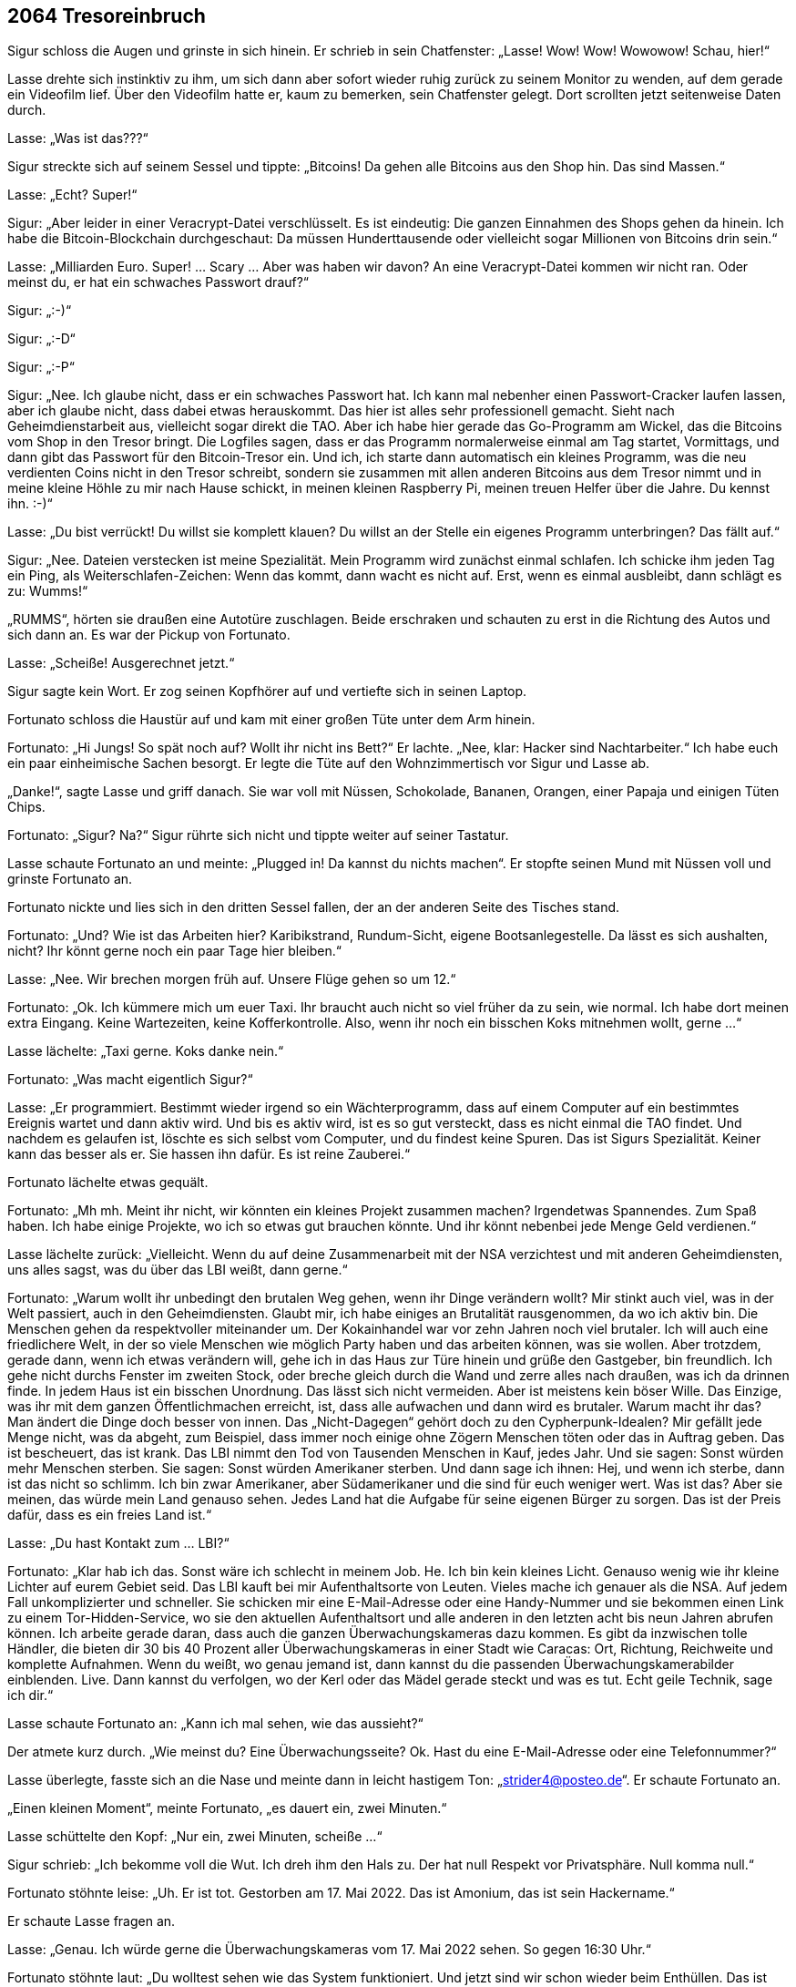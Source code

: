 == [big-number]#2064# Tresoreinbruch 

[text-caps]#Sigur schloss die Augen# und grinste in sich hinein.
Er schrieb in sein Chatfenster: „Lasse! Wow! Wow! Wowowow! Schau, hier!“

Lasse drehte sich instinktiv zu ihm, um sich dann aber sofort wieder ruhig zurück zu seinem Monitor zu wenden, auf dem gerade ein Videofilm lief.
Über den Videofilm hatte er, kaum zu bemerken, sein Chatfenster gelegt.
Dort scrollten jetzt seitenweise Daten durch.

Lasse: „Was ist das???“

Sigur streckte sich auf seinem Sessel und tippte: „Bitcoins! Da gehen alle Bitcoins aus den Shop hin.
Das sind Massen.“

Lasse: „Echt? Super!“

Sigur: „Aber leider in einer Veracrypt-Datei verschlüsselt.
Es ist eindeutig: Die ganzen Einnahmen des Shops gehen da hinein.
Ich habe die Bitcoin-Blockchain durchgeschaut: Da müssen Hunderttausende oder vielleicht sogar Millionen von Bitcoins drin sein.“

Lasse: „Milliarden Euro.
Super! … Scary … Aber was haben wir davon? An eine Veracrypt-Datei kommen wir nicht ran.
Oder meinst du, er hat ein schwaches Passwort drauf?“

Sigur: „:-)“

Sigur: „:-D“

Sigur: „:-P“

Sigur: „Nee.
Ich glaube nicht, dass er ein schwaches Passwort hat.
Ich kann mal nebenher einen Passwort-Cracker laufen lassen, aber ich glaube nicht, dass dabei etwas herauskommt.
Das hier ist alles sehr professionell gemacht.
Sieht nach Geheimdienstarbeit aus, vielleicht sogar direkt die TAO.
Aber ich habe hier gerade das Go-Programm am Wickel, das die Bitcoins vom Shop in den Tresor bringt.
Die Logfiles sagen, dass er das Programm normalerweise einmal am Tag startet, Vormittags, und dann gibt das Passwort für den Bitcoin-Tresor ein.
Und ich, ich starte dann automatisch ein kleines Programm, was die neu verdienten Coins nicht in den Tresor schreibt, sondern sie zusammen mit allen anderen Bitcoins aus dem Tresor nimmt und in meine kleine Höhle zu mir nach Hause schickt, in meinen kleinen Raspberry Pi, meinen treuen Helfer über die Jahre.
Du kennst ihn.
:-)“

Lasse: „Du bist verrückt!
Du willst sie komplett klauen?
Du willst an der Stelle ein eigenes Programm unterbringen?
Das fällt auf.“

Sigur: „Nee.
Dateien verstecken ist meine Spezialität.
Mein Programm wird zunächst einmal schlafen.
Ich schicke ihm jeden Tag ein Ping, als Weiterschlafen-Zeichen: Wenn das kommt, dann wacht es nicht auf.
Erst, wenn es einmal ausbleibt, dann schlägt es zu: Wumms!“

„RUMMS“, hörten sie draußen eine Autotüre zuschlagen.
Beide erschraken und schauten zu erst in die Richtung des Autos und sich dann an.
Es war der Pickup von Fortunato.

Lasse: „Scheiße! Ausgerechnet jetzt.“

Sigur sagte kein Wort.
Er zog seinen Kopfhörer auf und vertiefte sich in seinen Laptop.

Fortunato schloss die Haustür auf und kam mit einer großen Tüte unter dem Arm hinein.

Fortunato: „Hi Jungs! So spät noch auf? Wollt ihr nicht ins Bett?“ Er lachte.
„Nee, klar: Hacker sind Nachtarbeiter.“ Ich habe euch ein paar einheimische Sachen besorgt.
Er legte die Tüte auf den Wohnzimmertisch vor Sigur und Lasse ab.

„Danke!“, sagte Lasse und griff danach.
Sie war voll mit Nüssen, Schokolade, Bananen, Orangen, einer Papaja und einigen Tüten Chips.

Fortunato: „Sigur? Na?“
Sigur rührte sich nicht und tippte weiter auf seiner Tastatur.

Lasse schaute Fortunato an und meinte: „Plugged in! Da kannst du nichts machen“.
Er stopfte seinen Mund mit Nüssen voll und grinste Fortunato an.

Fortunato nickte und lies sich in den dritten Sessel fallen, der an der anderen Seite des Tisches stand.

Fortunato: „Und? Wie ist das Arbeiten hier?
Karibikstrand, Rundum-Sicht, eigene Bootsanlegestelle.
Da lässt es sich aushalten, nicht?
Ihr könnt gerne noch ein paar Tage hier bleiben.“

Lasse: „Nee.
Wir brechen morgen früh auf.
Unsere Flüge gehen so um 12.“

Fortunato: „Ok.
Ich kümmere mich um euer Taxi.
Ihr braucht auch nicht so viel früher da zu sein, wie normal.
Ich habe dort meinen extra Eingang.
Keine Wartezeiten, keine Kofferkontrolle.
Also, wenn ihr noch ein bisschen Koks mitnehmen wollt, gerne ...“

Lasse lächelte: „Taxi gerne.
Koks danke nein.“

Fortunato: „Was macht eigentlich Sigur?“

Lasse: „Er programmiert.
Bestimmt wieder irgend so ein Wächterprogramm, dass auf einem Computer auf ein bestimmtes Ereignis wartet und dann aktiv wird.
Und bis es aktiv wird, ist es so gut versteckt, dass es nicht einmal die TAO findet.
Und nachdem es gelaufen ist, löschte es sich selbst vom Computer, und du findest keine Spuren.
Das ist Sigurs Spezialität.
Keiner kann das besser als er.
Sie hassen ihn dafür.
Es ist reine Zauberei.“

Fortunato lächelte etwas gequält.

Fortunato: „Mh mh.
Meint ihr nicht, wir könnten ein kleines Projekt zusammen machen?
Irgendetwas Spannendes.
Zum Spaß haben.
Ich habe einige Projekte, wo ich so etwas gut brauchen könnte.
Und ihr könnt nebenbei jede Menge Geld verdienen.“

Lasse lächelte zurück: „Vielleicht. Wenn du auf deine Zusammenarbeit mit der NSA verzichtest und mit anderen Geheimdiensten, uns alles sagst, was du über das LBI weißt, dann gerne.“

Fortunato: „Warum wollt ihr unbedingt den brutalen Weg gehen, wenn ihr Dinge verändern wollt?
Mir stinkt auch viel, was in der Welt passiert, auch in den Geheimdiensten.
Glaubt mir, ich habe einiges an Brutalität rausgenommen, da wo ich aktiv bin.
Die Menschen gehen da respektvoller miteinander um.
Der Kokainhandel war vor zehn Jahren noch viel brutaler.
Ich will auch eine friedlichere Welt, in der so viele Menschen wie möglich Party haben und das arbeiten können, was sie wollen.
Aber trotzdem, gerade dann, wenn ich etwas verändern will, gehe ich in das Haus zur Türe hinein und grüße den Gastgeber, bin freundlich.
Ich gehe nicht durchs Fenster im zweiten Stock, oder breche gleich durch die Wand und zerre alles nach draußen, was ich da drinnen finde.
In jedem Haus ist ein bisschen Unordnung.
Das lässt sich nicht vermeiden.
Aber ist meistens kein böser Wille.
Das Einzige, was ihr mit dem ganzen Öffentlichmachen erreicht, ist, dass alle aufwachen und dann wird es brutaler.
Warum macht ihr das?
Man ändert die Dinge doch besser von innen.
Das „Nicht-Dagegen“ gehört doch zu den Cypherpunk-Idealen?
Mir gefällt jede Menge nicht, was da abgeht, zum Beispiel, dass immer noch einige ohne Zögern Menschen töten oder das in Auftrag geben.
Das ist bescheuert, das ist krank.
Das LBI nimmt den Tod von Tausenden Menschen in Kauf, jedes Jahr.
Und sie sagen: Sonst würden mehr Menschen sterben. Sie sagen: Sonst würden Amerikaner sterben.
Und dann sage ich ihnen: Hej, und wenn ich sterbe, dann ist das nicht so schlimm.
Ich bin zwar Amerikaner, aber Südamerikaner und die sind für euch weniger wert.
Was ist das?
Aber sie meinen, das würde mein Land genauso sehen.
Jedes Land hat die Aufgabe für seine eigenen Bürger zu sorgen.
Das ist der Preis dafür, dass es ein freies Land ist.“

Lasse: „Du hast Kontakt zum … LBI?“

Fortunato: „Klar hab ich das.
Sonst wäre ich schlecht in meinem Job.
He.
Ich bin kein kleines Licht.
Genauso wenig wie ihr kleine Lichter auf eurem Gebiet seid.
Das LBI kauft bei mir Aufenthaltsorte von Leuten.
Vieles mache ich genauer als die NSA.
Auf jedem Fall unkomplizierter und schneller.
Sie schicken mir eine E-Mail-Adresse oder eine Handy-Nummer und sie bekommen einen Link zu einem Tor-Hidden-Service, wo sie den aktuellen Aufenthaltsort und alle anderen in den letzten acht bis neun Jahren abrufen können.
Ich arbeite gerade daran, dass auch die ganzen Überwachungskameras dazu kommen.
Es gibt da inzwischen tolle Händler, die bieten dir 30 bis 40 Prozent aller Überwachungskameras in einer Stadt wie Caracas: Ort, Richtung, Reichweite und komplette Aufnahmen.
Wenn du weißt, wo genau jemand ist, dann kannst du die passenden Überwachungskamerabilder einblenden.
Live.
Dann kannst du verfolgen, wo der Kerl oder das Mädel gerade steckt und was es tut.
Echt geile Technik, sage ich dir.“

Lasse schaute Fortunato an: „Kann ich mal sehen, wie das aussieht?“

Der atmete kurz durch.
„Wie meinst du?
Eine Überwachungsseite?
Ok.
Hast du eine E-Mail-Adresse oder eine Telefonnummer?“

Lasse überlegte, fasste sich an die Nase und meinte dann in leicht hastigem Ton: „strider4@posteo.de“.
Er schaute Fortunato an.

„Einen kleinen Moment“, meinte Fortunato, „es dauert ein, zwei Minuten.“

Lasse schüttelte den Kopf: „Nur ein, zwei Minuten, scheiße ...“

Sigur schrieb: „Ich bekomme voll die Wut.
Ich dreh ihm den Hals zu.
Der hat null Respekt vor Privatsphäre.
Null komma null.“

Fortunato stöhnte leise: „Uh.
Er ist tot.
Gestorben am 17. Mai 2022.
Das ist Amonium, das ist sein Hackername.“

Er schaute Lasse fragen an.

Lasse: „Genau.
Ich würde gerne die Überwachungskameras vom 17.
Mai 2022 sehen.
So gegen 16:30 Uhr.“

Fortunato stöhnte laut: „Du wolltest sehen wie das System funktioniert.
Und jetzt sind wir schon wieder beim Enthüllen.
Das ist nicht mein Ding.
Ich reiße keine Wände ein.
Ich kann dir gerne die Bilder vom 16. Mai zeigen.“

Lasse aufgeregter: „Du hast die Bilder.
Nicht wahr?
Du weißt, was da passiert ist.“

Fortunato: „Nein, ich habe sie nicht.
Ich habe sie gelöscht.
Der ganze 17. Mai ist gelöscht.
Alle haben ihn gelöscht.“

Lasses Gesicht wurde rot.
Laut: „UND DAS IST OK?
Geschichte löschen?
Lügen?
Manipulieren?
Das war ein Freund von mir, von uns beiden.
Und ich meine Freund.
Wir konnten uns komplett auf ihn verlassen.
Er hat manchmal auf meinen Laptop aufgepasst.
Ich hätte ihm mein Leben anvertraut.
Und dann wird er vor eine Straßenbahn gestoßen und stirbt, und alle Bilder davon sind weg, nichts da.
Wir haben überall danach gesucht.
Stadtverwaltung, Geschäfte, Bahn, alles war weg.
Einfach weg.
Das ist Scheiße.
Und du machst da mit!
Das ist Scheiße!“

Fortunato: „Ich habe ihn nicht gestoßen.
Und wenn ich sie nicht gelöscht hätte, dann wären meine Kontakte zu den Auftraggebern eingefroren.
Sie sind da knallhart.
Wenn sie etwas löschen wollen, dann musst du das tun, sonst bis du draußen.
Und nicht nur eine Zeit lang, sondern gleich für immer.“

Sigur schrieb: „Hosenpisser.“

Lasse: „Aber du hast die Bilder gesehen?“

Fortunato: „Ja.“

Lasse: „Er wurde gestoßen.“

Fortunato: „Ja.“

Lasse vergrub sein Gesicht in seinen Händen.
Amonium, Sigur und er.
Sie waren immer zu dritt unterwegs gewesen.
Sie hatten die Welt aufgemischt.
Sie hatten zu dritt alles gelernt, was sie jetzt konnten.
Und dann, von einem Tag auf den anderen war er weg.
Und keine Möglichkeit mehr im Spiel zusammen zu kommen.

Lasse: „LBI?“

Fortunato: „Nein, nicht LBI.“

Er holte einen Zettel und einen Bleistift aus der Tasche, kritzelte „Doch LBI“ drauf und schob ihn Lasse hin.
Dann zuckte er mit den Schultern, als wollte er sich bei Lasse entschuldigen.

Sigur klappte seinen Laptop zu und nahm seinen Kopfhörer ab: „Fertig! Lass uns schlafen gehen.“

Lasse und Fortunato drehten sich zu Sigur.
Der schaute völlig ungerührt zurück, ein bisschen gelangweilt.

„Du cooler Hund“, dachte Lasse und seine Wut ließ nach.

„Ja ...
ok“, meinte er und nickte, „lass uns ins Bett gehen.“

Er schaute Fortunato an: „Wenn dir irgendwann wieder Bilder vom 17. Mai über den Weg laufen, dann schicke sie mir bitte.“

Fortunato: „Eure Zimmer sind auf der Empore, die Treppe da rauf und dann links.
Ich schaue noch ein bisschen Fernsehen.
Gute Nacht euch.“

„Nacht“, gab Sigur zurück und beide stiegen die Treppe hinauf.
